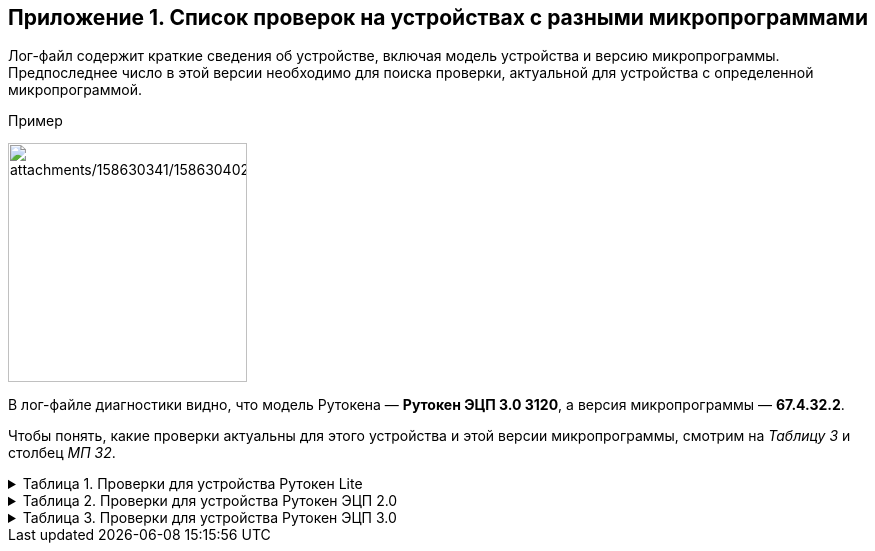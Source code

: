== Приложение 1. Список проверок на устройствах с разными микропрограммами

Лог-файл содержит краткие сведения об устройстве, включая модель
устройства и версию микропрограммы.  Предпоследнее число в этой версии
необходимо для поиска проверки, актуальной для устройства с определенной
микропрограммой.

Пример

image:attachments/158630341/158630402.png[attachments/158630341/158630402,height=239]

В лог-файле диагностики видно, что модель Рутокена — *Рутокен ЭЦП 3.0
3120*, а версия микропрограммы — *67.4.[.underline]#32#.2*.

Чтобы понять, какие проверки актуальны для этого устройства и этой
версии микропрограммы, смотрим на _Таблицу 3_ и столбец _МП_ _32_.

.Таблица 1. Проверки для устройства Рутокен Lite
[%collapsible]
====
[cols=",,,^,",]
|===
|№ |Проверка |МП 7-9 |МП 30 |МП 32
|1 |Проверка целостности ОС Рутокен |+ |+ |+
|2 |Проверка целостности КИ | + | + | +
|2.1 |Проверка системной ключевой информации |- |+ |+
|2.2 |Проверка Глобальных PIN-кодов |+ |+ |+
|3 |Получение статуса секторов памяти |- a|
+ (не для всех
микроконтроллеров)

|+
|4 |Проверка работоспособности ГСЧ |+ |+ |+
|5.  a|
Проверка поддержки журнала СБ

|+ |+ |+
|===
====

.Таблица 2. Проверки для устройства Рутокен ЭЦП 2.0
[%collapsible]
====
[cols=",,,,,",]
|===
|№ |Проверка |МП 23 |МП 24 |МП 26 |МП 27
|1 |Проверка целостности ОС Рутокен |+ |+ |+ |+
|2 |Проверка работы криптоалгоритмов |+ |+ |+ |+
|2.1 |Тестирование алгоритма ГОСТ 28147-89 |+ |+ |+ |+
|2.2 |Тестирование алгоритма ГОСТ 34.10-2001 |+ |+ |+ |+
|2.3 |Тестирование алгоритма ГОСТ 34.11-1994 |+ |+ |+ |+
|2.4 |Тестирование алгоритма ВКО 2001 |+ |+ |+ |+
|2.5 |Тестирование алгоритма ГОСТ 34.10-2012 |+ |+ |+ |+
|2.6 |Тестирование алгоритма ГОСТ 34.11-2012 |+ |+ |+ |+
|2.7 |Тестирование алгоритма ВКО 2012 |+ |+ |+ |+
|3 |Проверка целостности КИ | + | + | + | +
|3.1 |Проверка системной ключевой информации |+ |+ |+ |+
|3.2 |Проверка Глобальных PIN-кодов |+ |+ |+ |+
|3.3 |Проверка RSF файлов |+ |+ |+ |+
|4 |Получение журнала ошибочных операций | + | + | + | +
|4.1 |Количество ошибок ввода глобальных PIN-кодов |+ |+ |+ |+
|4.2 |Количество ошибок работы ГСЧ |+ |+ |+ |+
|4.3 |Количество ошибок работы алгоритма VKO |+ |+ |+ |+
|4.4 |Количество ошибок работы алгоритмов ГОСТ 34.10 |+ |+ |+ |+
|4.5 |Количество ошибок работы алгоритмов ГОСТ 28147 |+ |+ |+ |+
|5 |Получение статуса секторов памяти |- |- |- |+
|6 |Проверка работоспособности ГСЧ |+ |+ |+ |+
|7 |Проверка поддержки журнала СБ |+ |+ |+ |+
|===
====

.Таблица 3. Проверки для устройства Рутокен ЭЦП 3.0
[%collapsible]
====
[cols=",,,",]
|===
|№ |Проверка |МП 28-30 |МП 32
|1 |Проверка целостности ОС Рутокен |+ |+
|2 |Получение кратких сведений об устройстве |+ |+
|3 |Проверка работы криптоалгоритмов |+ |+
|3.1 |Тестирование алгоритма ГОСТ 28147-89 |+ |+
|3.2 |Тестирование алгоритма ГОСТ 34.10-2001 |+ |+
|3.3 |Тестирование алгоритма ГОСТ 34.11-1994 |+ |+
|3.4 |Тестирование алгоритма ВКО 2001 |+ |+
|3.5 |Тестирование алгоритма ГОСТ 34.10-2012 |+ |+
|3.6 |Тестирование алгоритма ГОСТ 34.11-2012 |+ |+
|3.7 |Тестирование алгоритма ВКО 2012 |+ |+
|3.8 |Тестирование алгоритма ГОСТ Р 34.12-2015 Магма |+ |+
|3.9 |Тестирование алгоритма ГОСТ Р 34.12-2015 Кузнечик |+ |+
|3.10 |Тестирование алгоритма ECDH |+ |+
|4 |Проверка целостности КИ | + | +
|4.1 |Проверка системной ключевой информации |+ |+
|4.2 |Проверка Глобальных PIN-кодов |+ |+
|4.3 |Проверка RSF файлов |+ |+
|5 |Получение журнала ошибочных операций | + | +
|5.1 |Количество ошибок ввода глобальных PIN-кодов |+ |+
|5.2 |Количество ошибок работы ГСЧ |+ |+
|5.3 |Количество ошибок работы алгоритма VKO |+ |+
|5.4 |Количество ошибок работы алгоритмов ГОСТ 34.10 |+ |+
|5.5 |Количество ошибок работы алгоритмов ГОСТ 28147 |+ |+
|6 |Получение статуса секторов памяти |+ |+
|7 |Проверка работоспособности ГСЧ |+ |+
|8 |Проверка поддержки журнала СБ |+ |+
|8.1 |Чтение журнала СБ |- |+
|8.2 |Декодирование журнала СБ |- |+
|8.3 |Запись журнала СБ в файл |-  |+
|8.4 |Расчет SHA256 файла журнала СБ |- |+
|===
====